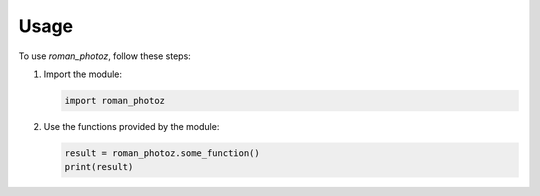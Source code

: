 Usage
=====

To use `roman_photoz`, follow these steps:

1. Import the module:

   .. code-block:: python

      import roman_photoz

2. Use the functions provided by the module:

   .. code-block:: python

      result = roman_photoz.some_function()
      print(result)
